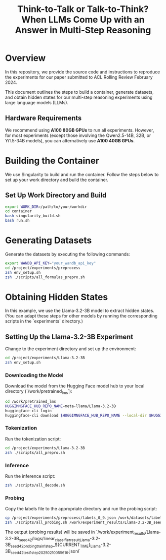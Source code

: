#+TITLE: Think-to-Talk or Talk-to-Think? When LLMs Come Up with an Answer in Multi-Step Reasoning

* Overview
In this repository, we provide the source code and instructions to reproduce the experiments for our paper submitted to ACL Rolling Review February 2024.

This document outlines the steps to build a container, generate datasets, and obtain hidden states for our multi-step reasoning experiments using large language models (LLMs).

** Hardware Requirements
We recommend using **A100 80GB GPUs** to run all experiments. However, for most experiments (except those involving the Qwen2.5-14B, 32B, or Yi1.5-34B models), you can alternatively use **A100 40GB GPUs**.

* Building the Container
We use Singularity to build and run the container. Follow the steps below to set up your work directory and build the container.

** Set Up Work Directory and Build
#+BEGIN_SRC bash
export WORK_DIR=/path/to/your/workdir
cd container
bash singularity_build.sh
bash run.sh
#+END_SRC

* Generating Datasets
Generate the datasets by executing the following commands:

#+BEGIN_SRC bash
export WANDB_API_KEY="your_wandb_api_key"
cd /project/experiments/preprocess
zsh env_setup.sh
zsh ./scripts/all_formulas_prepro.sh
#+END_SRC

* Obtaining Hidden States
In this example, we use the Llama-3.2-3B model to extract hidden states. (You can adapt these steps for other models by running the corresponding scripts in the `experiments` directory.)

** Setting Up the Llama-3.2-3B Experiment
Change to the experiment directory and set up the environment:

#+BEGIN_SRC bash
cd /project/experiments/Llama-3.2-3B
zsh env_setup.sh
#+END_SRC

*** Downloading the Model
Download the model from the Hugging Face model hub to your local directory (`/work/pretrained_lms`):

#+BEGIN_SRC bash
cd /work/pretrained_lms
HUGGIMNGFACE_HUB_REPO_NAME=meta-llama/Llama-3.2-3B
huggingface-cli login
huggingface-cli download $HUGGIMNGFACE_HUB_REPO_NAME --local-dir $HUGGIMNGFACE_HUB_REPO_NAME
#+END_SRC

*** Tokenization
Run the tokenization script:

#+BEGIN_SRC bash
cd /project/experiments/Llama-3.2-3B
zsh ./scripts/all_prepro.sh
#+END_SRC

*** Inference
Run the inference script:

#+BEGIN_SRC bash
zsh ./scripts/all_decode.sh
#+END_SRC

*** Probing
Copy the labels file to the appropriate directory and run the probing script:

#+BEGIN_SRC bash
cp /project/experiments/preprocess/labels_0_9.json /work/datasets/labels/
zsh ./scripts/all_probing.sh /work/experiment_results/Llama-3.2-3B_seed_42/logs
#+END_SRC
The output (probing results) will be saved in `/work/experiment_results/Llama-3.2-3B_seed_42/logs/linear_classifier_result_Llama-3.2-3B_seed_42_probing_train_1step_${CURRENT_TIME}_Llama-3.2-3B_seed_42_test_1step_20250210055616.jsonl`
